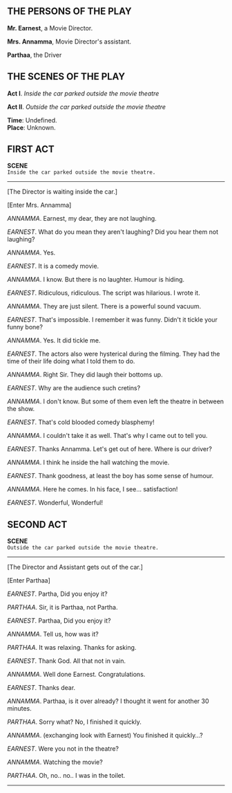#+BEGIN_COMMENT
.. title: Cold blooded comedy blasphemy
.. slug: cold-blooded-comedy-blasphemy
.. date: 2018-03-19 18:35:56 UTC+05:30
.. tags: comedy, movies, humour
.. category: writing
.. link: 
.. description: 
.. type: text
#+END_COMMENT

#+OPTIONS: \n:t
** THE PERSONS OF THE PLAY

*Mr. Earnest*, a Movie Director.

*Mrs. Annamma*, Movie Director's assistant.

*Parthaa*, the Driver

** THE SCENES OF THE PLAY

*Act I*. /Inside the car parked outside the movie theatre/

*Act II*. /Outside the car parked outside the movie theatre/

*Time*:  Undefined.
*Place*: Unknown.

**  FIRST ACT

*SCENE*
~Inside the car parked outside the movie theatre.~
 ------------------------------------------------

[The Director is waiting inside the car.]

[Enter Mrs. Annamma]

/ANNAMMA/. Earnest, my dear, they are not laughing.

/EARNEST/. What do you mean they aren't laughing? Did you hear them not laughing? 

/ANNAMMA/. Yes.

/EARNEST/. It is a comedy movie.

/ANNAMMA/. I know. But there is no laughter. Humour is hiding. 

/EARNEST/. Ridiculous, ridiculous. The script was hilarious. I wrote it.

/ANNAMMA/. They are just silent. There is a powerful sound vacuum.

/EARNEST/. That's impossible. I remember it was funny. Didn't it tickle your funny bone?

/ANNAMMA/. Yes. It did tickle me.

/EARNEST/. The actors also were hysterical during the filming. They had the time of their life doing what I told them to do.

/ANNAMMA/. Right Sir. They did laugh their bottoms up.

/EARNEST/. Why are the audience such cretins?

/ANNAMMA/. I don't know. But some of them even left the theatre in between the show.

/EARNEST/. That's cold blooded comedy blasphemy! 

/ANNAMMA/. I couldn't take it as well. That's why I came out to tell you.

/EARNEST/. Thanks Annamma. Let's get out of here. Where is our driver?

/ANNAMMA/. I think he inside the hall watching the movie.

/EARNEST/. Thank goodness, at least the boy has some sense of humour.

/ANNAMMA/. Here he comes. In his face, I see... satisfaction!

/EARNEST/. Wonderful, Wonderful!
**  SECOND ACT
 
*SCENE*
~Outside the car parked outside the movie theatre.~
 ------------------------------------------------

[The Director and Assistant gets out of the car.]

[Enter Parthaa]


/EARNEST/. Partha, Did you enjoy it?

/PARTHAA/. Sir, it is Parthaa, not Partha.

/EARNEST/. Parthaa, Did you enjoy it?

/ANNAMMA/. Tell us, how was it?

/PARTHAA/. It was relaxing. Thanks for asking.

/EARNEST/. Thank God. All that not in vain.

/ANNAMMA/. Well done Earnest. Congratulations.

/EARNEST/. Thanks dear.

/ANNAMMA/. Parthaa, is it over already? I thought it went for another 30 minutes.

/PARTHAA/. Sorry what? No, I finished it quickly.

/ANNAMMA/. (exchanging look with Earnest) You finished it quickly...?

/EARNEST/. Were you not in the theatre?

/ANNAMMA/. Watching the movie?

/PARTHAA/. Oh, no.. no.. I was in the toilet.

--------------------------------------------------
